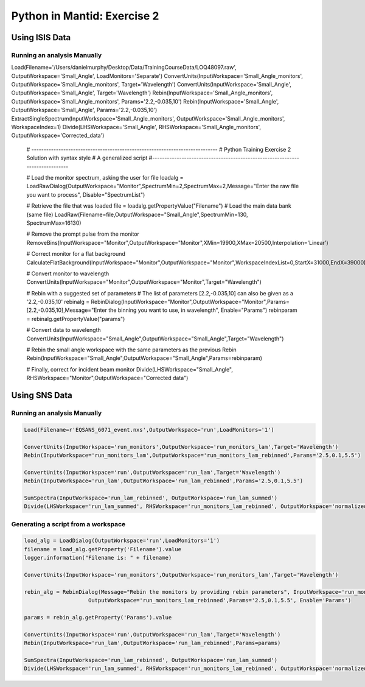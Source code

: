 .. _02_pim_sol:

============================
Python in Mantid: Exercise 2
============================

Using ISIS Data
===============

Running an analysis Manually
----------------------------

.. code-block:: python


Load(Filename='/Users/danielmurphy/Desktop/Data/TrainingCourseData/LOQ48097.raw', OutputWorkspace='Small_Angle', LoadMonitors='Separate')
ConvertUnits(InputWorkspace='Small_Angle_monitors', OutputWorkspace='Small_Angle_monitors', Target='Wavelength')
ConvertUnits(InputWorkspace='Small_Angle', OutputWorkspace='Small_Angle', Target='Wavelength')
Rebin(InputWorkspace='Small_Angle_monitors', OutputWorkspace='Small_Angle_monitors', Params='2.2,-0.035,10')
Rebin(InputWorkspace='Small_Angle', OutputWorkspace='Small_Angle', Params='2.2,-0.035,10')
ExtractSingleSpectrum(InputWorkspace='Small_Angle_monitors', OutputWorkspace='Small_Angle_monitors', WorkspaceIndex=1)
Divide(LHSWorkspace='Small_Angle', RHSWorkspace='Small_Angle_monitors', OutputWorkspace='Corrected_data')

    # ----------------------------------------------------------------------------
    #  Python Training Exercise 2 Solution with syntax style
    # A generalized script
    #-----------------------------------------------------------------------------

    # Load the monitor spectrum, asking the  user for file
    loadalg = LoadRawDialog(OutputWorkspace="Monitor",SpectrumMin=2,SpectrumMax=2,Message="Enter the raw file you want to process", Disable="SpectrumList")

    # Retrieve the file that was loaded
    file = loadalg.getPropertyValue("Filename")
    # Load the main data bank (same file)
    LoadRaw(Filename=file,OutputWorkspace="Small_Angle",SpectrumMin=130, SpectrumMax=16130)

    # Remove the prompt pulse from the monitor
    RemoveBins(InputWorkspace="Monitor",OutputWorkspace="Monitor",XMin=19900,XMax=20500,Interpolation='Linear')

    # Correct monitor for a flat background
    CalculateFlatBackground(InputWorkspace="Monitor",OutputWorkspace="Monitor",WorkspaceIndexList=0,StartX=31000,EndX=39000)

    # Convert monitor to wavelength
    ConvertUnits(InputWorkspace="Monitor",OutputWorkspace="Monitor",Target="Wavelength")

    # Rebin with a suggested set of parameters
    # The list of parameters [2.2,-0.035,10] can also be given as a '2.2,-0.035,10'
    rebinalg = RebinDialog(InputWorkspace="Monitor",OutputWorkspace="Monitor",Params=[2.2,-0.035,10],Message="Enter the binning you want to use, in wavelength", Enable="Params")
    rebinparam = rebinalg.getPropertyValue("params")

    # Convert data to wavelength
    ConvertUnits(InputWorkspace="Small_Angle",OutputWorkspace="Small_Angle",Target="Wavelength")

    # Rebin the small angle workspace with the same parameters as the previous Rebin
    Rebin(InputWorkspace="Small_Angle",OutputWorkspace="Small_Angle",Params=rebinparam)

    # Finally, correct for incident beam monitor
    Divide(LHSWorkspace="Small_Angle", RHSWorkspace="Monitor",OutputWorkspace="Corrected data")

Using SNS Data
==============

Running an analysis Manually
----------------------------

.. code-block:: python

    Load(Filename=r'EQSANS_6071_event.nxs',OutputWorkspace='run',LoadMonitors='1')

    ConvertUnits(InputWorkspace='run_monitors',OutputWorkspace='run_monitors_lam',Target='Wavelength')
    Rebin(InputWorkspace='run_monitors_lam',OutputWorkspace='run_monitors_lam_rebinned',Params='2.5,0.1,5.5')

    ConvertUnits(InputWorkspace='run',OutputWorkspace='run_lam',Target='Wavelength')
    Rebin(InputWorkspace='run_lam',OutputWorkspace='run_lam_rebinned',Params='2.5,0.1,5.5')

    SumSpectra(InputWorkspace='run_lam_rebinned', OutputWorkspace='run_lam_summed')
    Divide(LHSWorkspace='run_lam_summed', RHSWorkspace='run_monitors_lam_rebinned', OutputWorkspace='normalized')

Generating a script from a workspace
------------------------------------

.. code-block:: python

    load_alg = LoadDialog(OutputWorkspace='run',LoadMonitors='1')
    filename = load_alg.getProperty('Filename').value
    logger.information("Filename is: " + filename)

    ConvertUnits(InputWorkspace='run_monitors',OutputWorkspace='run_monitors_lam',Target='Wavelength')

    rebin_alg = RebinDialog(Message="Rebin the monitors by providing rebin parameters", InputWorkspace='run_monitors_lam',
                        OutputWorkspace='run_monitors_lam_rebinned',Params='2.5,0.1,5.5', Enable='Params')
                        
    params = rebin_alg.getProperty('Params').value

    ConvertUnits(InputWorkspace='run',OutputWorkspace='run_lam',Target='Wavelength')
    Rebin(InputWorkspace='run_lam',OutputWorkspace='run_lam_rebinned',Params=params)

    SumSpectra(InputWorkspace='run_lam_rebinned', OutputWorkspace='run_lam_summed')
    Divide(LHSWorkspace='run_lam_summed', RHSWorkspace='run_monitors_lam_rebinned', OutputWorkspace='normalized')